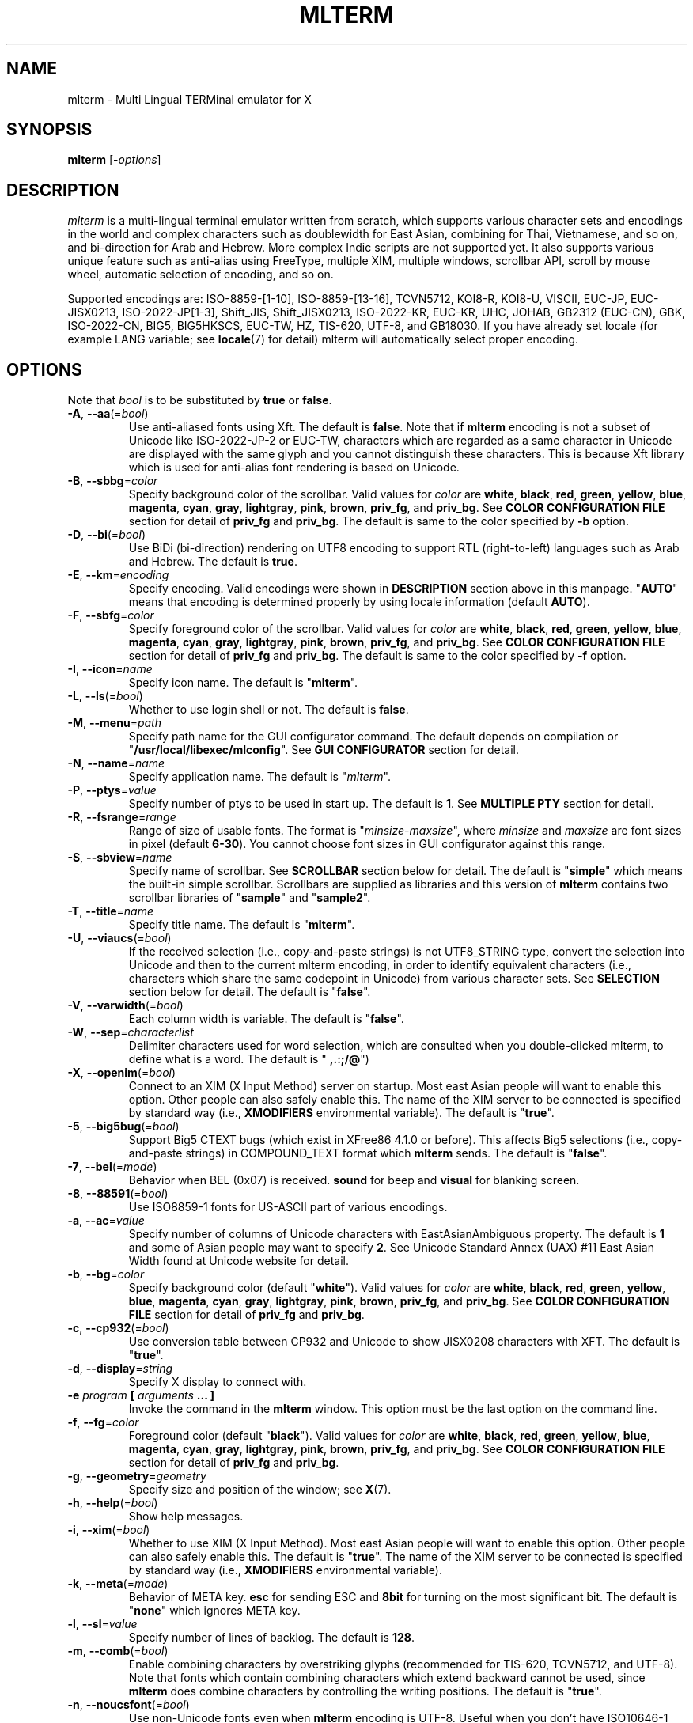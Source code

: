 .\" mlterm.1   -*- nroff -*-
.TH MLTERM 1 "2001-12-21"
.SH NAME
mlterm \- Multi Lingual TERMinal emulator for X
.SH SYNOPSIS
.B mlterm
.RB [-\fIoptions\fP]
.\" ********************************************************************
.SH DESCRIPTION
\fImlterm\fP is a multi-lingual terminal emulator written from
scratch, which supports various character sets and encodings
in the world and complex characters such as doublewidth for East
Asian, combining for Thai, Vietnamese, and so on, and bi-direction for
Arab and Hebrew.  More complex Indic scripts are not supported yet.
It also supports various unique feature such
as anti-alias using FreeType, multiple XIM, multiple windows,
scrollbar API, scroll by mouse wheel, automatic selection of
encoding, and so on.
.PP
Supported encodings are:
ISO-8859-[1-10], ISO-8859-[13-16], TCVN5712, KOI8-R, KOI8-U, VISCII,
EUC-JP, EUC-JISX0213, ISO-2022-JP[1-3], Shift_JIS, Shift_JISX0213,
ISO-2022-KR, EUC-KR, UHC, JOHAB, GB2312 (EUC-CN), GBK, ISO-2022-CN, BIG5,
BIG5HKSCS, EUC-TW, HZ, TIS-620, UTF-8, and GB18030.
If you have already set locale (for example LANG variable;
see \fBlocale\fR(7) for detail) mlterm will automatically select
proper encoding.
.PP
.\" ********************************************************************
.SH OPTIONS
Note that \fIbool\fR is to be substituted by \fBtrue\fR or \fBfalse\fR.
.TP
\fB\-A\fR, \fB\-\-aa\fR(=\fIbool\fR)
Use anti-aliased fonts using Xft.  The default is \fBfalse\fR.
Note that if \fBmlterm\fR encoding is not a subset of Unicode
like ISO-2022-JP-2 or EUC-TW, characters which are regarded as
a same character in Unicode are displayed with the same glyph and
you cannot distinguish these characters.  This is because Xft
library which is used for anti-alias font rendering is based on
Unicode.
.TP
\fB\-B\fR, \fB\-\-sbbg\fR=\fIcolor\fR
Specify background color of the scrollbar.
Valid values for \fIcolor\fR are
\fBwhite\fR, \fBblack\fR, \fBred\fR, \fBgreen\fR, \fByellow\fR,
\fBblue\fR, \fBmagenta\fR, \fBcyan\fR, \fBgray\fR, \fBlightgray\fR,
\fBpink\fR, \fBbrown\fR, \fBpriv_fg\fR, and \fBpriv_bg\fR.
See \fBCOLOR CONFIGURATION FILE\fR section for detail of
\fBpriv_fg\fR and \fBpriv_bg\fR.
The default is same to the color specified by \fB\-b\fR option.
.TP
\fB\-D\fR, \fB\-\-bi\fR(=\fIbool\fR)
Use BiDi (bi-direction) rendering on UTF8 encoding
to support RTL (right-to-left) languages such as
Arab and Hebrew.  The default is \fBtrue\fR.
.TP
\fB\-E\fR, \fB\-\-km\fR=\fIencoding\fR
Specify encoding.
Valid encodings were shown in \fBDESCRIPTION\fR section
above in this manpage.
"\fBAUTO\fR" means that encoding is determined properly
by using locale information (default \fBAUTO\fR).
.TP
\fB\-F\fR, \fB\-\-sbfg\fR=\fIcolor\fR
Specify foreground color of the scrollbar.
Valid values for \fIcolor\fR are
\fBwhite\fR, \fBblack\fR, \fBred\fR, \fBgreen\fR, \fByellow\fR,
\fBblue\fR, \fBmagenta\fR, \fBcyan\fR, \fBgray\fR, \fBlightgray\fR,
\fBpink\fR, \fBbrown\fR, \fBpriv_fg\fR, and \fBpriv_bg\fR.
See \fBCOLOR CONFIGURATION FILE\fR section for detail of
\fBpriv_fg\fR and \fBpriv_bg\fR.
The default is same to the color specified by \fB\-f\fR option.
.TP
\fB\-I\fR, \fB\-\-icon\fR=\fIname\fR
Specify icon name.
The default is "\fBmlterm\fR".
.TP
\fB\-L\fR, \fB\-\-ls\fR(=\fIbool\fR)
Whether to use login shell or not.  The default is \fBfalse\fR.
.TP
\fB\-M\fR, \fB\-\-menu\fR=\fIpath\fR
Specify path name for the GUI configurator command.
The default depends on compilation or "\fB/usr/local/libexec/mlconfig\fR".
See \fBGUI CONFIGURATOR\fR section for detail.
.TP
\fB\-N\fR, \fB\-\-name\fR=\fIname\fR
Specify application name.
The default is "\fImlterm\fR".
.TP
\fB\-P\fR, \fB\-\-ptys\fR=\fIvalue\fR
Specify number of ptys to be used in start up.
The default is \fB1\fR.
See \fBMULTIPLE PTY\fR section for detail.
.TP
\fB\-R\fR, \fB\-\-fsrange\fR=\fIrange\fR
Range of size of usable fonts.  The format is
"\fIminsize\fR-\fImaxsize\fR", where \fIminsize\fR and
\fImaxsize\fR are font sizes in pixel (default \fB6-30\fR).
You cannot choose font sizes in GUI configurator against
this range.
.TP
\fB\-S\fR, \fB\-\-sbview\fR=\fIname\fR
Specify name of scrollbar.  See \fBSCROLLBAR\fR section below
for detail.  The default is "\fBsimple\fR" which means the
built-in simple scrollbar.  Scrollbars are supplied as libraries
and this version of \fBmlterm\fR contains two scrollbar libraries
of "\fBsample\fR" and "\fBsample2\fR".
.TP
\fB\-T\fR, \fB\-\-title\fR=\fIname\fR
Specify title name.
The default is "\fBmlterm\fR".
.TP
\fB\-U\fR, \fB\-\-viaucs\fR(=\fIbool\fR)
If the received selection (i.e., copy-and-paste strings) is
not UTF8_STRING type, convert the selection into Unicode and
then to the current mlterm encoding, in order to identify
equivalent characters (i.e., characters which share the same
codepoint in Unicode) from various character sets.
See \fBSELECTION\fR section below for detail.
The default is "\fBfalse\fR".
.TP
\fB\-V\fR, \fB\-\-varwidth\fR(=\fIbool\fR)
Each column width is variable.
The default is "\fBfalse\fR".
.TP
\fB\-W\fR, \fB\-\-sep\fR=\fIcharacterlist\fR
Delimiter characters used for word selection, which are
consulted when you double-clicked mlterm, to define what
is a word.
The default is "\fB ,.:;/@\fR")
.TP
\fB\-X\fR, \fB\-\-openim\fR(=\fIbool\fR)
Connect to an XIM (X Input Method) server on startup.  Most east Asian
people will want to enable this option.  Other people can also
safely enable this.
The name of the XIM server to be connected is specified by
standard way (i.e., \fBXMODIFIERS\fR environmental variable).
The default is "\fBtrue\fR".
.TP
\fB\-5\fR, \fB\-\-big5bug\fR(=\fIbool\fR)
Support Big5 CTEXT bugs (which exist in XFree86 4.1.0 or before).
This affects Big5 selections (i.e., copy-and-paste strings) in
COMPOUND_TEXT format which \fBmlterm\fR sends.
The default is "\fBfalse\fR".
.TP
\fB\-7\fR, \fB\-\-bel\fR(=\fImode\fR)
Behavior when BEL (0x07) is received. \fBsound\fR for beep
and \fBvisual\fR for blanking screen.
.TP
\fB\-8\fR, \fB\-\-88591\fR(=\fIbool\fR)
Use ISO8859-1 fonts for US-ASCII part of various encodings.
.TP
\fB\-a\fR, \fB\-\-ac\fR=\fIvalue\fR
Specify number of columns of Unicode characters with
EastAsianAmbiguous property.  The default is \fB1\fR and some of
Asian people may want to specify \fB2\fR.
See Unicode Standard Annex (UAX) #11
East Asian Width found at Unicode website for detail.
.TP
\fB\-b\fR, \fB\-\-bg\fR=\fIcolor\fR
Specify background color (default "\fBwhite\fR").
Valid values for \fIcolor\fR are
\fBwhite\fR, \fBblack\fR, \fBred\fR, \fBgreen\fR, \fByellow\fR,
\fBblue\fR, \fBmagenta\fR, \fBcyan\fR, \fBgray\fR, \fBlightgray\fR,
\fBpink\fR, \fBbrown\fR, \fBpriv_fg\fR, and \fBpriv_bg\fR.
See \fBCOLOR CONFIGURATION FILE\fR section for detail of
\fBpriv_fg\fR and \fBpriv_bg\fR.
.TP
\fB\-c\fR, \fB\-\-cp932\fR(=\fIbool\fR)
Use conversion table between CP932 and Unicode to show JISX0208 characters with XFT.
The default is "\fBtrue\fR".
.TP
\fB\-d\fR, \fB\-\-display\fR=\fIstring\fR
Specify X display to connect with.
.TP
\fB\-e\fR \fIprogram\fR \fB[\fR \fIarguments\fR \fB... ]\fR
Invoke the command in the \fBmlterm\fR window.  This option
must be the last option on the command line.
.TP
\fB\-f\fR, \fB\-\-fg\fR=\fIcolor\fR
Foreground color (default "\fBblack\fR").
Valid values for \fIcolor\fR are
\fBwhite\fR, \fBblack\fR, \fBred\fR, \fBgreen\fR, \fByellow\fR,
\fBblue\fR, \fBmagenta\fR, \fBcyan\fR, \fBgray\fR, \fBlightgray\fR,
\fBpink\fR, \fBbrown\fR, \fBpriv_fg\fR, and \fBpriv_bg\fR.
See \fBCOLOR CONFIGURATION FILE\fR section for detail of
\fBpriv_fg\fR and \fBpriv_bg\fR.
.TP
\fB\-g\fR, \fB\-\-geometry\fR=\fIgeometry\fR
Specify size and position of the window; see \fBX\fR(7).
.TP
\fB\-h\fR, \fB\-\-help\fR(=\fIbool\fR)
Show help messages.
.TP
\fB\-i\fR, \fB\-\-xim\fR(=\fIbool\fR)
Whether to use XIM (X Input Method).  Most east Asian
people will want to enable this option.  Other people can also
safely enable this.  The default is "\fBtrue\fR".
The name of the XIM server to be connected is specified by
standard way (i.e., \fBXMODIFIERS\fR environmental variable).
.TP
\fB\-k\fR, \fB\-\-meta\fR(=\fImode\fR)
Behavior of META key.  \fBesc\fR for sending ESC
and \fB8bit\fR for turning on the most significant bit.
The default is "\fBnone\fR" which ignores META key.
.TP
\fB\-l\fR, \fB\-\-sl\fR=\fIvalue\fR
Specify number of lines of backlog.  The default is \fB128\fR.
.TP
\fB\-m\fR, \fB\-\-comb\fR(=\fIbool\fR)
Enable combining characters by overstriking glyphs (recommended
for TIS-620, TCVN5712, and UTF-8).
Note that fonts which contain combining characters which extend
backward cannot be used, since \fBmlterm\fR does combine characters
by controlling the writing positions.
The default is "\fBtrue\fR".
.TP
\fB\-n\fR, \fB\-\-noucsfont\fR(=\fIbool\fR)
Use non-Unicode fonts even when \fBmlterm\fR encoding is UTF-8.
Useful when you don't have ISO10646-1 fonts and you want to use
UTF-8 encoding.
The default is "\fBfalse\fR".
.TP
\fB\-p\fR, \fB\-\-pic\fR=\fIpath\fR
Path for wallpaper (background) image.
Note that wallpaper cannot be used with transparent background.
.TP
\fB\-r\fR, \fB\-\-fade\fR=\fIratio\fR
Specify fading ratio when window is unfocused.
The default is "\fB100\fR"
.TP
\fB\-s\fR, \fB\-\-sb\fR(=\fIbool\fR)
Whether to use scrollbar.
The default is "\fBfalse\fR".
.TP
\fB\-t\fR, \fB\-\-transbg\fR(=\fIbool\fR)
Whether to use transparent background.
Note that transparent background cannot be used with wallpaper.
The default is "\fBfalse\fR".
.TP
\fB\-u\fR, \fB\-\-onlyucsfont\fR(=\fIbool\fR)
Use Unicode fonts even when \fBmlterm\fR encoding is not UTF-8.
Useful when you have ISO10646 fonts but you don't have other fonts
and want to use non-UTF-8 encodings.
Note that if \fBmlterm\fR encoding is not a subset of Unicode
like ISO-2022-JP-2 or EUC-TW, characters which are regarded as
a same character in Unicode are displayed with the same glyph and
you cannot distinguish these characters.  Since Xft library which
is used for anti-alias font rendering is based on Unicode, anti-alias
has the same problem.
The default is "\fBfalse\fR".
.TP
\fB\-v\fR, \fB\-\-version
Show version message.
.TP
\fB\-w\fR, \fB\-\-fontsize\fR=\fIvalue\fR
Specify font size in pixel.  The default is \fB16\fR.
.TP
\fB\-x\fR, \fB\-\-tw\fR=\fIvalue\fR
Specify tab width.  The default is \fB8\fR.
.TP
\fB\-y\fR, \fB\-\-term\fR=\fIstring\fR
Specify terminal type.  The default is "\fBxterm\fR" and you
can specify "\fBkterm\fR" also.
.TP
\fB\-z\fR, \fB\-\-largesmall\fR=\fIsize\fR
Specify changing size when font size becomes larger or smaller.
The default is \fB1\fR.
.\" ********************************************************************
.SH GUI CONFIGURATOR
Pushing control key and mouse button 3 invokes GUI configurator
(\fBmlconfig\fR).  It can modify encoding, foreground and background
color, tab size, backlog size, font size, usage of combining character,
and so on.
.PP
GUI configurator has four pages (Encoding, Copy&paste, Appearance,
and Others), Apply and Cancel buttons, and four special buttons.
.PP
Note this feature needs GTK+ 1.2.
.\" ******************************************************
.SS Encoding page
Encoding-related configurations are located in this page.
Note that configurations will be enabled when you push Apply button.
.TP
Encoding
Specify encoding.  Equivalent to \fB\-E\fR or \fB\-\-km\fR option.
.TP
X Input Method
Specify the name of XIM server to be connected.  You can input
from your keyboard or you can choose one of registered XIM servers.
This doesn't have equivalent command option.
See the section of \fBXIM Configuration File\fR for registration of
XIM servers.
.TP
XIM locale
Specify the name of the locale to be used for connection to
the XIM server.  Popular XIM servers usually have acceptable
locales to be used for connection.  If you choose registered
XIM server in \fBInput Method\fR, this will be set automatically.
You can also input the locale name from your keyboard.
.TP
Bidi (UTF-8 only)
Whether to support BiDi (bi-direction).  Equivalent to \fB\-D\fR
or \fB\-\-bi\fR option.
.TP
Combining
Whether to support combining characters by overstriking.
Equivalent to \fB\-m\fR or \fB\-\-comb\fR option.
.\" ******************************************************
.SS Copy&paste page
Configurations related to copy and paste are located in this page.
.TP
Process received strings via Unicode
When you paste some strings into \fBmlterm\fR, the strings
are converted into Unicode and then to \fBmlterm\fR encoding.
Equivalent to \fB\-U\fR or \fB\-\-viaucs\fR option.
.\" ******************************************************
.SS Appearance page
Configurations related to appearance (or look&feel) are located
in this page.
.TP
FG color
Foreground color, equivalent to \fB\-f\fR or \fB\-\-fg\fR option.
.TP
BG color
Background color, equivalent to \fB\-b\fR or \fB\-\-bg\fR option.
.TP
Font size
Font size in pixel, equivalent to \fB\-w\fR or \fB\-\-fontsize\fR option.
.TP
Bel mode
Behavior when \fBmlterm\fR receives BEL (0x07) code.
Equivalent to \fB\-7\fB or \fB\-\-bel\fR option.
.TP
Anti-alias
Use anti-alias fonts by using Xft.
Equivalent to \fB\-A\fR or \fB\-\-aa\fR option.
.TP
Transparent
Transparent background, equivalent to \fB\-t\fR or \fB\-\-transbg\fR option.
.\" ******************************************************
.SS Others page
Other configurations are located in this page.
.TP
Tab size
Column number of tab, equivalent to \fB\-x\fR or \fB\-\-tw\fR option.
.TP
Log size
Number of lines of backlog, equivalent to \fB\-l\fR or \fB\-\-sl\fR option.
.TP
Mod Meta mode
Behavior of META key, equivalent to \fB\-k\fR or \fB\-\-meta\fR option.
.\" ******************************************************
.SS Buttons
There are buttons which is independent from Accept/Cancel buttons.
.TP
Font size (Larger and Smaller)
Change font size.
.TP
Wall picture (Select and Off)
Specify the image file to be used for background image.
.TP
Full reset
Reset internal status.
.\" ********************************************************************
.SH MULTIPLE XIM
\fBmlterm\fR can use multiple XIM (X Input Method) servers.  The current
XIM is specified by the GUI configurator.  Using this feature you
can input multiple complex languages such as Japanese and Korean.
Locale to be used for communication with XIM can also be specified
for each XIM.  In the GUI configurator, you can choose one of
registered pair of XIM and its locale or you can input your favorite
XIM and its locale.
.PP
The locale for XIM is only used for communication with the XIM and
is not related to the current \fBmlterm\fR locale.  You have to
properly configure the XIM locale only when your XIM has preference
on the locale of XIM client (i.e., \fBmlterm\fR in this case).
\fBmlterm\fR automatically convert the inputed string into proper
encoding and you don't have to care about it.
.PP
Of course the initial XIM is chosen by using standard configuration,
i.e., using \fBXMODIFIERS\fR environmental variable.  See \fBX\fR(7)
for detail on XIM and \fBXMODIFIERS\fR variable.
.\" ********************************************************************
.SH SCROLLBAR
\fBmlterm\fR supports scrollbar API so that users can develop
scrollbar libraries with arbitrary look and feel.
The scrollbar libraries can be used by putting the libraries at
the specified directory (determined on the compilation process)
and invoke \fBmlterm\fR with \fB\-s \-S \fIname\fR option.
Sample scrollbar libraries named "\fBsample\fR" and "\fBsample2\fR"
are supplied.
.\" ********************************************************************
.SH ANTI\-ALIAS
\fBmlterm\fR can use TrueType fonts using \-A option via FreeType
library when it has been compiled with anti\-alias option.
.PP
Note this feature needs XFree86 4.0.2 or above and FreeType 2.0.2
or above.
.\" ********************************************************************
.SH WALLPAPER
\fBmlterm\fR can use background image (as known as wallpaper),
by using \fB\-p\fR option.
.PP
Note this feature needs imlib.
.\" ********************************************************************
.SH MULTIPLE PTY
This is one of most unique features of \fBmlterm\fR.
The number of windows can be specified using \-P option.
Typing control + F1 opens another window which shares the same process.
The maximum number of windows is five.
.\" ********************************************************************
.SH BACKSCROLL MODE
\fBmlterm\fR enters into backscroll mode by typing
Shift + up or Shift + PageUp key.  In the mode,
you can use the following keys
.TP
\fBj\fR or \fBDown\fR
Scroll down one line.
.TP
\fBk\fR or \fBUp\fR
Scroll up one line.
.TP
\fBd\fR or \fBPageDown\fR
Scroll down one page.
.TP
\fBu\fR or \fBPageUp\fR
Scroll up one page.
.TP
\fBShift\fR + \fBspace\fR
Initialize XIM.
.TP
\fBShift\fR + \fBInsert\fR
Insert selection.
.TP
\fBControl\fR + \fBF1\fR
Open a new pty window.
.TP
other keys
Exit from the backscroll mode.
.\" ********************************************************************
.SH SELECTION
Selection is a mechanism to be used for copy-and-paste in X Window System.
Thus, this section describes on so-called copy-and-paste.
.PP
There are many encodings in the world.  Though copy-and-paste needs
sender and receiver and each of them can use one of various encodings,
\fBmlterm\fR is designed to be able to receive characters from various
encodings as much as possible.
.PP
There are two internationalized types of selection.  One is
\fBCOMPOUND_TEXT\fR is the another is \fBUTF8_STRING\fR.
COMPOUND_TEXT is ISO2022-based and can distinguish character sets
which a character belongs to.  However, the character sets which
COMPOUND_TEXT supports are limited to ISO8859-* and East Asian
character sets.  On the other hand, UTF8_STRING is Unicode-based
and can express all characters from Unicode character set.  However,
it cannot distinguish characters from different character sets which
share one codepoint in Unicode, which can be a problem especially
for CJK Han Ideogram (in other words, Kanji, Hanji, or Hanja).
Note that UTF8_STRING is rather new and can be used only with XFree86.
.PP
Though the receiver of copy-and-paste can request the preferable
type of selection, the sender sometimes doesn't support the type.
Thus \fBmlterm\fR has to be able to process both of COMPOUND_TEXT
and UTF8_STRING.
.PP
On the other hand, encodings supported by \fBmlterm\fR (see
\fBDESCRIPTION\fR section for detail) are classified into four
categories;
.TP
(a) Unicode itself
UTF-8.
.TP
(b) subset of Unicode and ISO-2022-compliant
"Subset of Unicode" means that Unicode supports round-trip compatibility
for the encoding, i.e., the conversion of the encoding --> Unicode
--> the encoding doesn't lose any information.
"ISO-2022-compliant" means that the encoding can be regarded as a
subset of ISO-2022 where a part of ISO-2022 control codes and escape
sequences are not supported.  Many popular encodings belong to this
category such as ISO-8859-*, EUC-*, ISO-2022-KR, TIS-620, TCVN5712, and
so on.
.TP
(c) subset of Unicode and non-ISO-2022-compliant
Some of popular encodings such as Shift_JIS, Big5, GBK, GB18030,
Johab, and so on belongs to this category.
.TP
(d) not subset of Unicode
ISO-2022-JP, ISO-2022-JP-2, ISO-2022-JP-3, EUC-TW, and so on.
All of them are ISO-2022-compliant.
.PP
Now the behavior of \fBmlterm\fR can be explained. 
.PP 
.nf
-------------------------------------------------------
encoding received selection  how to process?
-------------------------------------------------------
   a     COMPOUND_TEXT       convert to Unicode
   a     UTF8_STRING         no need for conversion
   b     COMPOUND_TEXT       user preference *1
   b     UTF8_STRING         convert to the encoding *2
   c     COMPOUND_TEXT       user preference *1
   c     UTF8_STRING         convert to the encoding *2
   d     COMPOUND_TEXT       no need for conversion *3
   d     UTF8_STRING         convert to the encoding *2
-------------------------------------------------------
.fi
.PP
*1 Characters from unsupported character sets (i.e., characters
which cannot be expressed in the \fBmlterm\fR encoding) may appear
in the selection (received copy-and-paste string).
If you want to receive characters which are equivalent to
characters which are supported in the current \fBmlterm\fR encoding
(i.e., characters which share the same codepoint in Unicode),
you can use \fB\-U\fR (or \fB--viaucs\fR) option.  Otherwise,
these characters are pasted into \fBmlterm\fR using ISO-2022
escape sequence (when \fBmlterm\fR encoding is category b).
Note such ISO-2022 escape sequences are illegal in the current
\fBmlterm\fR encoding and the application software will need
special feature to treat them properly, though it is displayed
well in \fBmlterm\fR.  When \fBmlterm\fR encoding is category c,
such characters are simply ignored (when \fB\-U\fR option is
not enabled).
.PP
*2 Characters which cannot be converted into \fBmlterm\fR encoding
are simply ignored.
.PP
*3 Characters from unsupported character sets will be pasted
into \fBmlterm\fR using ISO-2022 escape sequence.
.\" ********************************************************************
.SH CONFIGURATION
\fBmlterm\fR loads configuration files of "\fBmain\fR", "\fBfont\fR",
"\fBvfont\fR", "\fBaafont\fR", "\fBvaafont\fR", "\fBcolor\fR", "\fBkey\fR",
"\fBtermcap\fR", and "\fBxim\fR" on start up.
Configuration files for one user are to be located in
"\fB~/.mlterm/\fR" directory, while location for configuration
files for all users depends on the compilation option.
Possible locations are "\fB/etc/\fR", "\fB/etc/X11/\fR", 
"\fB/usr/X11R6/lib/X11/mlterm/\fR", and so on.
.PP
The names and the roles of configuration files are:
.TP
\fBmain\fR
Main configuration items which can be overrided by command line options.
.TP
\fBfont\fR
Configurations for ordinary X fonts.
.TP
\fBvfont\fR
Configurations for ordinary X fonts of variable column width.
.TP
\fBaafont\fR
Configurations for anti-alias Xft fonts.
.TP
\fBvaafont\fR
Configurations for anti-alias Xft fonts of variable column width.
.TP
\fBcolor\fR
Designate concrete RGB values for color names.
.TP
\fBkey\fR
Key definitions for special features of \fBmlterm\fR.
.TP
\fBtermcap\fR
Define string sequences to be inputed by pressing control keys.
.TP
\fBxim\fR
Define preset locales for X Input Methods which are shown
in the GUI configurator.  Of course you can input XIM names
and locales for the GUI configurator which are not listed
in this configuration file.
.PP
The contents of these configuration files consist of lines
of "\fIkey\fR=\fIvalue\fR" format.  Lines beginning with "\fB#\fR"
are ignored.
.PP
Note that the configuration files are changed since
version 1.9.44.
.\" ******************************************************
.SS Main Configuration File
This file contains main configuration items which can be
overrided by command line options.
The main configuration file "\fBmain\fR" has the following keys.
Parentheses show the corresponding command-line options.
See the explanation on these command-line options for detail.
.TP
\fBtabsize=\fIvalue\fR (\-x, \-\-tw)
Specify tab width.
.TP
\fBlogsize=\fIvalue\fR (\-l, \-\-sl)
Specify number of lines of backlog.
.TP
\fBuse_login_shell=\fIbool\fR (\-L, \-\-ls)
Whether to use login shell or not.
.TP
\fBapp_name=\fIname\fR (\-N, \-\-name)
Application name.
.TP
\fBtitle=\fIname\fR (\-T, \-\-title)
Title name.
.TP
\fBicon_name=\fIname\fR (\-I, \-\-icon)
Icon name.
.TP
\fBtermtype=\fIstring\fR (\-y, \-\-term)
Terminal type.
.TP
\fBptys=\fIvalue\fR (\-P, \-\-ptys)
Number of pty windows to be opened on start up.
.TP
\fBword_separators=\fIcharacterlist\fR (\-W, \-\-sep)
Delimiter characters used for word selection.
.TP
\fBmod_meta_mode=\fImode\fR (\-k, \-\-meta)
Behavior of META key.
.TP
\fBbel_mode=\fImode\fR (\-7, \-\-bel)
Behavior when BEL (0x07) is received.
.TP
\fBscrollbar_view_name=\fIname\fR (\-S, \-\-sbview)
Specify name of scrollbar.  See \fBSCROLLBAR\fR section below
for detail.
.TP
\fBconf_menu_path=\fIpath\fR (\-M, \-\-menu)
Path for \fBmlconfig\fR GUI configurator.
.TP
\fBuse_xim=\fIbool\fR (\-i, \-\-xim)
Use XIM (X Input Method).
.TP
\fBxim_open_in_startup=\fIbool\fR (\-X, \-\-openim)
Open XIM on startup.
.TP
\fBuse_bidi=\fIbool\fR (\-D, \-\-bi)
Use BiDi rendering on UTF8 encoding.
.TP
\fBuse_scrollbar=\fIbool\fR (\-s, \-\-sb)
Use scrollbar.
.TP
\fBuse_combining=\fIbool\fR (\-m, \-\-comb)
Enable combining characters.
.TP
\fBuse_transbg=\fIbool\fR (\-t, \-\-transbg)
Use transparent background.
.TP
\fBbig5_buggy=\fIbool\fR (\-5, \-\-big5bug)
Support Big5 CTEXT bugs (which exist in XFree86 4.1.0 or before).
.TP
\fBnot_use_unicode_font=\fIbool\fR (\-n, \-\-noucsfont)
Use non-Unicode fonts even when \fBmlterm\fR encoding is UTF-8.
.TP
\fBonly_use_unicode_font=\fIbool\fR (\-u, \-\-onlyucsfont)
Use Unicode fonts even when \fBmlterm\fR encoding is not UTF-8.
.TP
\fBiso88591_font_for_usascii=\fIbool\fR (\-8, \-\-88591)
Use ISO8859-1 fonts for US-ASCII part of various encodings.
.TP
\fBcopy_paste_via_ucs=\fIbool\fR (\-U, \-\-viaucs)
If the received selection (i.e., copy-and-paste strings) is
not UTF8_STRING type, convert the selection into Unicode and
then to the current mlterm encoding, in order to identify
equivalent characters (i.e., characters which share the same
codepoint in Unicode) from various character sets.
See \fBSELECTION\fR section below for detail.
.TP
\fBcol_size_of_width_a=\fIvalue\fR (\-a, \-\-ac)
Number of columns of Unicode characters with
EastAsianAmbiguous property (default 1).
.TP
\fBfg_color=\fIcolor\fR (\-f, \-\-fg)
Foreground color.
.TP
\fBbg_color=\fIcolor\fR (\-b, \-\-bg)
Background color.
.TP
\fBsb_fg_color=\fIcolor\fR (\-F, \-\-sbfg)
Foreground color for scrollbar.
.TP
\fBsb_bg_color=\fIcolor\fR (\-B, \-\-sbbg)
Background color for scrollbar.
.TP
\fBwall_picture=\fIpath\fR (\-p, \-\-pic)
Path for wallpaper image.
.TP
\fBfontsize=\fIvalue\fR (\-w, \-\-fontsize)
Font size in pixel.
.TP
\fBfont_size_range=\fIrange\fR (\-R, \-\-fsrange)
Range of size of usable fonts.
.TP
\fBuse_variable_column_width=\fIbool\fR (\-V, \-\-varwidth)
Use variable column width.
.TP
\fBfade_ratio=\fratio\fR (\-r, \-\-fade_ratio)
Specify fading ratio when window is unfocused.
.TP
\fBfont_larger_smaller_size\fR (\-z, \-\-largesmall)
Specify changing size when font size becomes larger or smaller.
.TP
\fBENCODING=\fIencoding\fR (\-E, \-\-km)
Specify encoding.
.\" ******************************************************
.SS Font Configuration File
The font configuration files "\fBfont\fR", "\fBvfont\fR", "\fBaafont\fR" and
"\fBvaafont\fR" have the following keys.
.PP
.nf
\fBDEC_SPECIAL=\fIfonts\fR
\fBISO8859_\fIn\fB=\fIfonts\fR
\fBTIS620=\fIfonts\fR
\fBVISCII=\fIfonts\fR
\fBKOI8_R=\fIfonts\fR
\fBKOI8_U=\fIfonts\fR
\fBTCVN5712=\fIfonts\fR
\fBJISX0201_ROMAN=\fIfonts\fR
\fBJISX0201_KANA=\fIfonts\fR
\fBJISX0208_1978=\fIfonts\fR
\fBJISX0208_1983=\fIfonts\fR
\fBJISX0208_1990=\fIfonts\fR
\fBJISX0213_2000_1=\fIfonts\fR
\fBJISX0213_2000_2=\fIfonts\fR
\fBKSX1001_1997=\fIfonts\fR
\fBUHC=\fIfonts\fR(not used)
\fBJOHAB=\fIfonts\fR(not used)
\fBGB2312_80=\fIfonts\fR
\fBGBK=\fIfonts\fR
\fBBIG5=\fIfonts\fR
\fBHKSCS=\fIfonts\fR
\fBCNS11643_1992_\fIn\fB=\fIfonts\fR
\fBISO10646_UCS2_1=\fIfonts\fR
\fBISO10646_UCS2_1_BIWIDTH=\fIfonts\fR
.fi
.RS
Specify fonts for corresponding charsets.  The format is
different between "\fBfont\fR", "\fBvfont\fR" files and "\fBaafont\fR" ,
"\fBvaafont\fR" files.
.PP
In "\fBfont\fR" and "\fBvfont\fR" files, "\fIfont\fR" is specified in
"\fINAME\fR:\fIPERCENT\fR;\fISIZE\fR,\fINAME\fR:\fIPERCENT\fR;\fISIZE\fR,\fINAME\fR:\fIPERCENT\fR;\fI...\fR"
format where "\fISIZE\fR" is font size in pixel,
and "\fINAME\fR" is XLFD or alias names of X fonts.
If the first "\fINAME\fR" contains "%d", it is replaced by an apropriate font size number.
":\fIPERCENT\fR" is multiplied by font size and decides character width of a font.
If ":\fIPERCENT\fR" is omitted, max font width is used for it.
.PP
In "\fBaafont\fR" and "\fBvaafont\fR" files, "\fIfont\fR" is specified in
"\fIFAMILY\fR-\fIENCODING\fR:\fIPERCENT\fR;\fISIZE\fR,\fIFAMILY\fR-\fIENCODING\fR:\fIPERCENT\fR;\fISIZE\fR,\fIFAMILY\fR-\fIENCODING\fR:\fIPERCENT\fR;\fI...\fR"
format.  The first pair of \fIFAMILY\fR and \fIENCODING\fR specifies
the default font and the others with \fISIZE\fR are for specific sizes.
":\fIPERCENT\fR" is multiplied by font size and decides character width of a font.
If ":\fIPERCENT\fR" is omitted, 'W' width is used for it.
.PP
.RE
.TP
\fIencoding\fB_BOLD=\fIfonts\fR
Specify boldface fonts.
.\" ******************************************************
.SS Color Configuration File
The color configuration file "\fBcolor\fR" has the following key.
.TP
\fBcolor_rgb=\fIcolor\fR , \fIRGB\fR
Assign a concrete color for the name \fIcolor\fR, where
\fIRGB\fR is \fIRED\fR\-\fIGREEN\fR\-\fIBLUE\fR, where
\fIRED\fR,
\fIGREEN\fR, and
\fIBLUE\fR are hexadigimal value from 0 to ffff.
.\" ******************************************************
.SS XIM Configuration File
The X Input Methods configuration file "\fBxim\fR" has the following
format
.PP
\fIXIM\fR=\fIlocale\fR
.PP
where \fIXIM\fR is XIM name and \fIlocale\fR is locale name used
for communication with the XIM server.  For example,
.nf
kinput2=ja_JP.eucJP
Ami=ko_KR.eucKR
xcin-zh_CN.GB2312=zh_CN.GB2312
.fi
These settings are used for choices of XIM in the GUI configurator.
You can use XIMs which are not listed in this configuration file.
.\" ******************************************************
.SS Feature Key Configuration File
The feature key configuration file "\fBkey\fR" has the following keys.
.TP
\fBXIM_OPEN=\fIkey\fR
Specify key to open XIM.  This is not used
if \fBxim_open_in_startup\fR is enabled
(default \fBShift+space\fR).
.TP
\fBXIM_CLOSE=\fIkey\fR
Specify key to close XIM (default \fBUNUSED\fR).
.TP
\fBNEW_PTY=\fIkey\fR
Specify key to open new pty (default \fBCtrl+F1\fR).
.TP
\fBPAGE_UP=\fIkey\fR
Specify key to start backscroll mode and scroll up one page
(default \fBShift+prior\fR).
.TP
\fBSCROLL_UP=\fIkey\fR
Specify key to start backscroll mode and scroll up one line
(default \fBShift+up\fR).
.TP
\fBINSERT_SELECTION=\fIkey\fR
Specify key to insert selection (default \fBShift+Insert\fR).
.PP
The format for \fIkey\fR is "\fI(MASK+)KEY\fR",
where \fIMASK\fR is one of \fBControl\fR, \fBShift\fR, and
\fBMod\fR.
.\" ******************************************************
.SS Control Key Configuration File
The feature key configuration file "\fBtermcap\fR" has the following keys.
.TP
\fBkD=\fIsequence\fR
Specify sequence to be outputted when Delete key is pushed
(default \fB^?\fR).
.TP
\fBkb=\fIsequence\fR
Specify sequence to be outputted when BackSpace key is pushed
(default \fB^H\fR).
.PP
The following special characters can be used to specify \fIsequence\fR.
.TP
\fB\\E\fR
ESC code (0x1b).
.TP
\fB^?\fR
DEL code (0x7f).
.TP
\fB^A\fR, \fB^B\fR,...
Corresponding control code (0x01 \- 0x1a).
.\" ********************************************************************
.SH SEE ALSO
Manual pages of
\fBlocale\fR(7),
\fBcharsets\fR(7),
\fBUTF-8\fR(7), and
\fBX\fR(7).
.PP
\fBREADME.sb\fR for development of scrollbar library.
.SH FILES
.TP
"\fImain\fR", "\fIfont\fR", "\fIvfont\fR", "\fIaafont\fR", "\fIvaafont\fR", 
"\fIcolor\fR", "\fIkey\fR", "\fItermcap\fR", and "\fIxim\fR"
Configuration files.
.TP
"\fImlconfig\fR"
GUI configurator.
.SH AUTHOR
Araki Ken <j00v0113@ip.media.kyoto-u.ac.jp>
